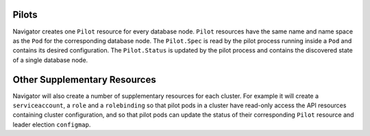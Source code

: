 Pilots
------

Navigator creates one ``Pilot`` resource for every database node.
``Pilot`` resources have the same name and name space as the ``Pod`` for the corresponding database node.
The ``Pilot.Spec`` is read by the pilot process running inside a ``Pod`` and contains its desired configuration.
The ``Pilot.Status``  is updated by the pilot process and contains the discovered state of a single database node.

Other Supplementary Resources
-----------------------------

Navigator will also create a number of supplementary resources for each cluster.
For example it will create a ``serviceaccount``, a ``role`` and a ``rolebinding``
so that pilot pods in a cluster have read-only access the API resources containing cluster configuration,
and so that pilot pods can update the status of their corresponding ``Pilot`` resource and leader election ``configmap``.
